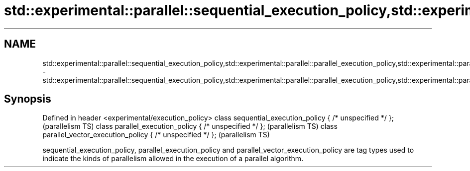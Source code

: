 .TH std::experimental::parallel::sequential_execution_policy,std::experimental::parallel::parallel_execution_policy,std::experimental::parallel::parallel_vector_execution_policy 3 "2020.03.24" "http://cppreference.com" "C++ Standard Libary"
.SH NAME
std::experimental::parallel::sequential_execution_policy,std::experimental::parallel::parallel_execution_policy,std::experimental::parallel::parallel_vector_execution_policy \- std::experimental::parallel::sequential_execution_policy,std::experimental::parallel::parallel_execution_policy,std::experimental::parallel::parallel_vector_execution_policy

.SH Synopsis

Defined in header <experimental/execution_policy>
class sequential_execution_policy { /* unspecified */ };       (parallelism TS)
class parallel_execution_policy { /* unspecified */ };         (parallelism TS)
class parallel_vector_execution_policy { /* unspecified */ };  (parallelism TS)

sequential_execution_policy, parallel_execution_policy and parallel_vector_execution_policy are tag types used to indicate the kinds of parallelism allowed in the execution of a parallel algorithm.



